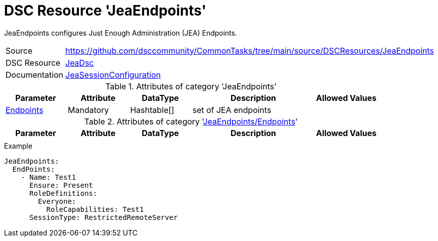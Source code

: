 // CommonTasks YAML Reference: JeaEndpoints
// ========================================

:YmlCategory: JeaEndpoints

:abstract:    {YmlCategory} configures Just Enough Administration (JEA) Endpoints.

[#dscyml_jeaendpoints]
= DSC Resource '{YmlCategory}'

[[dscyml_jeaendpoints_abstract, {abstract}]]
{abstract}


[cols="1,3a" options="autowidth" caption=]
|===
| Source         | https://github.com/dsccommunity/CommonTasks/tree/main/source/DSCResources/JeaEndpoints
| DSC Resource   | https://github.com/dsccommunity/JeaDsc[JeaDsc]
| Documentation  | https://github.com/dsccommunity/JeaDsc/wiki/JeaSessionConfiguration[JeaSessionConfiguration]
|===


.Attributes of category '{YmlCategory}'
[cols="1,1,1,2a,1a" options="header"]
|===
| Parameter
| Attribute
| DataType
| Description
| Allowed Values

| [[dscyml_jeaendpoints_endpoints, {YmlCategory}/Endpoints]]<<dscyml_jeaendpoints_endpoints_details, Endpoints>>
| Mandatory
| Hashtable[]
| set of JEA endpoints
|

|===


[[dscyml_jeaendpoints_endpoints_details]]
.Attributes of category '<<dscyml_jeaendpoints_endpoints>>'
[cols="1,1,1,2a,1a" options="header"]
|===
| Parameter
| Attribute
| DataType
| Description
| Allowed Values

|
|
|
|
|

|===


.Example
[source, yaml]
----
JeaEndpoints:
  EndPoints:
    - Name: Test1
      Ensure: Present
      RoleDefinitions:
        Everyone:
          RoleCapabilities: Test1
      SessionType: RestrictedRemoteServer
----